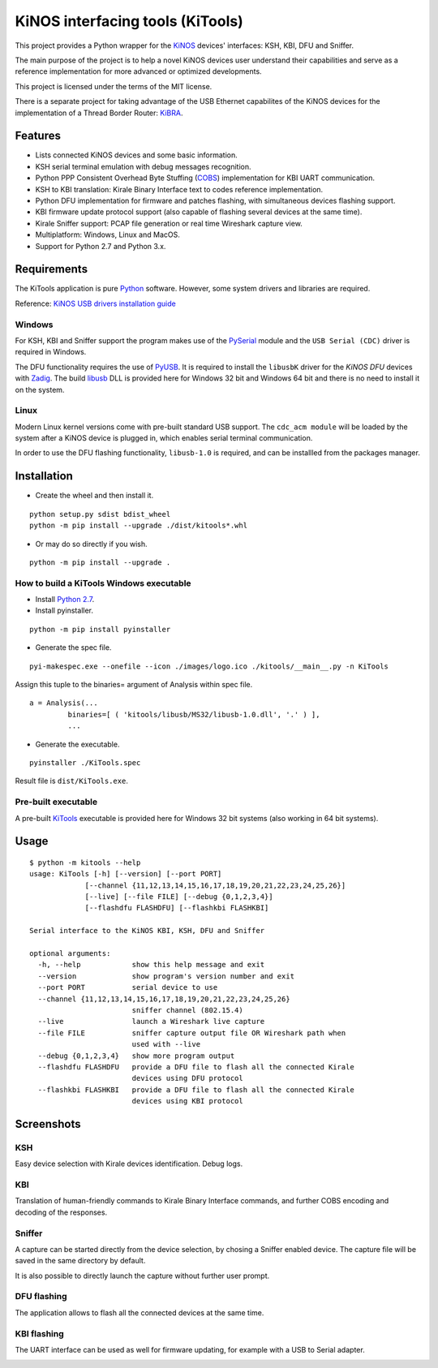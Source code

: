 =================================
KiNOS interfacing tools (KiTools)
=================================

This project provides a Python wrapper for the `KiNOS <http://kinos.io/>`_
devices' interfaces: KSH, KBI, DFU and Sniffer.

.. image:: images/KiNOS-interfaces.png

The main purpose of the project is to help a novel KiNOS devices user understand
their capabilities and serve as a reference implementation for more advanced or
optimized developments.

This project is licensed under the terms of the MIT license.

There is a separate project for taking advantage of the USB Ethernet
capabilites of the KiNOS devices for the implementation of a Thread Border
Router: `KiBRA <https://github.com/KiraleTech/KiBRA>`_.

Features
========

- Lists connected KiNOS devices and some basic information.
- KSH serial terminal emulation with debug messages recognition.
- Python PPP Consistent Overhead Byte Stuffing (`COBS
  <https://tools.ietf.org/html/draft-ietf-pppext-cobs-00>`_) implementation for
  KBI UART communication.
- KSH to KBI translation: Kirale Binary Interface text to codes reference
  implementation.
- Python DFU implementation for firmware and patches flashing, with
  simultaneous devices flashing support.
- KBI firmware update protocol support (also capable of flashing several
  devices at the same time).
- Kirale Sniffer support: PCAP file generation or real time Wireshark capture
  view.
- Multiplatform: Windows, Linux and MacOS.
- Support for Python 2.7 and Python 3.x.

Requirements
============

The KiTools application is pure `Python <https://python.org>`_ software.
However, some system drivers and libraries are required.

Reference: `KiNOS USB drivers installation guide
<https://www.kirale.com/support/kb/install-usb-drivers/>`_

Windows
-------

For KSH, KBI and Sniffer support the program makes use of the `PySerial
<https://github.com/pyserial/pyserial/>`_ module and the ``USB Serial (CDC)``
driver is required in Windows.

The DFU functionality requires the use of `PyUSB
<https://github.com/pyusb/pyusb/>`_. It is required to install the ``libusbK``
driver for the *KiNOS DFU* devices with `Zadig <http://zadig.akeo.ie/>`_. The
build `libusb <http://libusb.info/>`_ DLL is provided here for Windows 32 bit
and Windows 64 bit and there is no need to install it on the system.

Linux
-----

Modern Linux kernel versions come with pre-built standard USB support. The
``cdc_acm module`` will be loaded by the system after a KiNOS device is
plugged in, which enables serial terminal communication.

In order to use the DFU flashing functionality, ``libusb-1.0`` is required,
and can be installled from the packages manager.

Installation
============

- Create the wheel and then install it.
::

 python setup.py sdist bdist_wheel
 python -m pip install --upgrade ./dist/kitools*.whl

- Or may do so directly if you wish.
::

 python -m pip install --upgrade .

How to build a KiTools Windows executable
-----------------------------------------

- Install `Python 2.7 <https://www.python.org/>`_.
- Install pyinstaller.
::

 python -m pip install pyinstaller

- Generate the spec file.
::

 pyi-makespec.exe --onefile --icon ./images/logo.ico ./kitools/__main__.py -n KiTools

Assign this tuple to the binaries= argument of Analysis within spec file.
::
 
 a = Analysis(...
          binaries=[ ( 'kitools/libusb/MS32/libusb-1.0.dll', '.' ) ],
          ...

- Generate the executable.
::

 pyinstaller ./KiTools.spec

Result file is ``dist/KiTools.exe``.

Pre-built executable
--------------------

A pre-built `KiTools <https://www.kirale.com/support/#downloads>`_ executable is provided here for Windows 32 bit systems
(also working in 64 bit systems).

Usage
=====
::

 $ python -m kitools --help
 usage: KiTools [-h] [--version] [--port PORT]
              [--channel {11,12,13,14,15,16,17,18,19,20,21,22,23,24,25,26}]
              [--live] [--file FILE] [--debug {0,1,2,3,4}]
              [--flashdfu FLASHDFU] [--flashkbi FLASHKBI]

 Serial interface to the KiNOS KBI, KSH, DFU and Sniffer

 optional arguments:
   -h, --help            show this help message and exit
   --version             show program's version number and exit
   --port PORT           serial device to use
   --channel {11,12,13,14,15,16,17,18,19,20,21,22,23,24,25,26}
                         sniffer channel (802.15.4)
   --live                launch a Wireshark live capture
   --file FILE           sniffer capture output file OR Wireshark path when
                         used with --live
   --debug {0,1,2,3,4}   show more program output
   --flashdfu FLASHDFU   provide a DFU file to flash all the connected Kirale
                         devices using DFU protocol
   --flashkbi FLASHKBI   provide a DFU file to flash all the connected Kirale
                         devices using KBI protocol

Screenshots
===========

KSH
---
Easy device selection with Kirale devices identification. Debug logs.

.. image:: images/KiTools-KSH.png

KBI
---
Translation of human-friendly commands to Kirale Binary Interface commands, and
further COBS encoding and decoding of the responses.

.. image:: images/KiTools-KBI.png

Sniffer
-------
A capture can be started directly from the device selection, by chosing a
Sniffer enabled device. The capture file will be saved in the same directory
by default.

.. image:: images/KiTools-Sniffer.png

It is also possible to directly launch the capture without further user prompt.

.. image:: images/KiTools-Sniffer2.png

DFU flashing
------------
The application allows to flash all the connected devices at the same time.

.. image:: images/KiTools-FlashDFU.apng

KBI flashing
------------
The UART interface can be used as well for firmware updating, for example with
a USB to Serial adapter.

.. image:: images/KiTools-FlashKBI.apng

